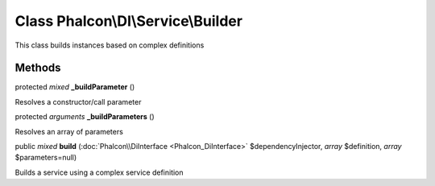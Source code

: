 Class **Phalcon\\DI\\Service\\Builder**
=======================================

This class builds instances based on complex definitions


Methods
---------

protected *mixed*  **_buildParameter** ()

Resolves a constructor/call parameter



protected *arguments*  **_buildParameters** ()

Resolves an array of parameters



public *mixed*  **build** (:doc:`Phalcon\\DiInterface <Phalcon_DiInterface>` $dependencyInjector, *array* $definition, *array* $parameters=null)

Builds a service using a complex service definition



